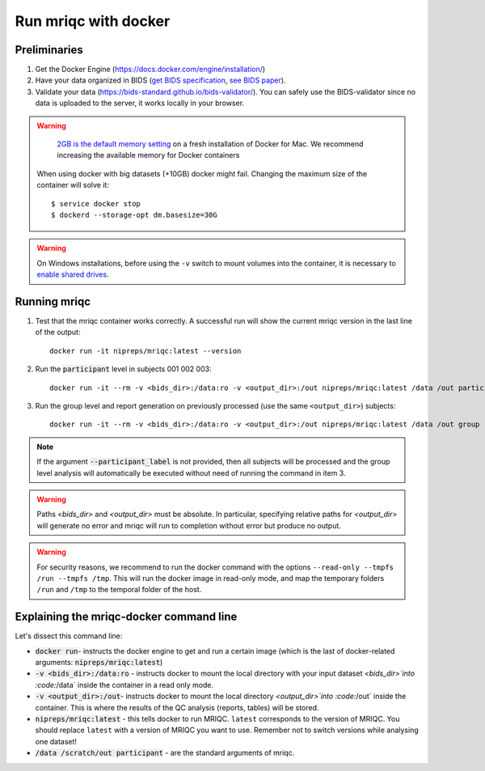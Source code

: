 
.. _docker:

Run mriqc with docker
*********************
Preliminaries
-------------
#. Get the Docker Engine (https://docs.docker.com/engine/installation/)
#. Have your data organized in BIDS
   (`get BIDS specification <https://bids.neuroimaging.io/>`_,
   `see BIDS paper <https://doi.org/10.1038/sdata.2016.44>`_).
#. Validate your data (https://bids-standard.github.io/bids-validator/).
   You can safely use the BIDS-validator since no data is uploaded to the
   server, it works locally in your browser.

.. warning ::

    `2GB is the default memory setting
    <https://docs.docker.com/docker-for-mac/>`_
    on a fresh installation of Docker for Mac.
    We recommend increasing the available memory for Docker containers

   When using docker with big datasets (+10GB) docker might fail.
   Changing the maximum size of the container will solve it: ::

    $ service docker stop
    $ dockerd --storage-opt dm.basesize=30G


.. warning ::

    On Windows installations, before using the ``-v`` switch to mount volumes into
    the container, it is necessary to `enable shared drives
    <https://docs.docker.com/docker-for-windows/#shared-drives>`_.



.. _docker_run_mriqc:

Running mriqc
-------------
1. Test that the mriqc container works correctly. A successful run will show
   the current mriqc version in the last line of the output:

  ::


      docker run -it nipreps/mriqc:latest --version


2. Run the :code:`participant` level in subjects 001 002 003:

  ::


      docker run -it --rm -v <bids_dir>:/data:ro -v <output_dir>:/out nipreps/mriqc:latest /data /out participant --participant_label 001 002 003


3. Run the group level and report generation on previously processed (use the same ``<output_dir>``)
   subjects:

  ::


      docker run -it --rm -v <bids_dir>:/data:ro -v <output_dir>:/out nipreps/mriqc:latest /data /out group


.. note::

   If the argument :code:`--participant_label` is not provided, then all
   subjects will be processed and the group level analysis will
   automatically be executed without need of running the command in item 3.


.. warning::

    Paths `<bids_dir>` and `<output_dir>` must be absolute.  In particular, specifying relative paths for
    `<output_dir>` will generate no error and mriqc will run to completion without error but produce no output.

.. warning::

    For security reasons, we recommend to run the docker command with the options
    ``--read-only --tmpfs /run --tmpfs /tmp``. This will run the docker image in
    read-only mode, and map the temporary folders ``/run`` and ``/tmp`` to the temporal
    folder of the host.

Explaining the mriqc-docker command line
----------------------------------------
Let's dissect this command line:

+ :code:`docker run`- instructs the docker engine to get and run a certain
  image (which is the last of docker-related arguments:
  :code:`nipreps/mriqc:latest`)
+ :code:`-v <bids_dir>:/data:ro` - instructs docker to mount the local
  directory with your input dataset `<bids_dir>`into :code:`/data` inside
  the container in a read only mode.
+ :code:`-v <output_dir>:/out`- instructs docker to mount the local
  directory `<output_dir>`into :code:`/out` inside the container. This is
  where the results of the QC analysis (reports, tables) will be stored.
+ :code:`nipreps/mriqc:latest` - this tells docker to run MRIQC. ``latest``
  corresponds to the version of MRIQC. You
  should replace ``latest`` with a version of MRIQC you want to use. Remember
  not to switch versions while analysing one dataset!
+ :code:`/data /scratch/out participant` - are the standard
  arguments of mriqc.

